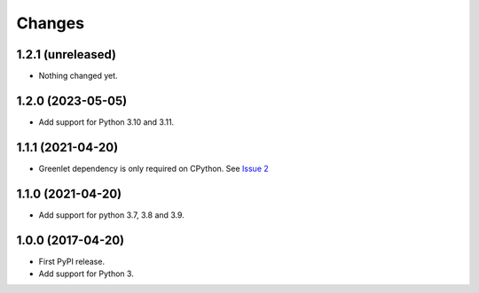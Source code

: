 =========
 Changes
=========


1.2.1 (unreleased)
==================

- Nothing changed yet.


1.2.0 (2023-05-05)
==================

- Add support for Python 3.10 and 3.11.


1.1.1 (2021-04-20)
==================

- Greenlet dependency is only required on CPython. See `Issue 2
  <https://github.com/NextThought/nti.wsgi.cors/issues/2>`_

1.1.0 (2021-04-20)
==================

- Add support for python 3.7, 3.8 and 3.9.


1.0.0 (2017-04-20)
==================

- First PyPI release.
- Add support for Python 3.

